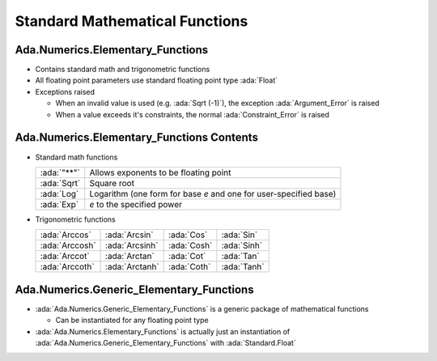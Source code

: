 =================================
Standard Mathematical Functions
=================================

-----------------------------------
Ada.Numerics.Elementary_Functions
-----------------------------------

* Contains standard math and trigonometric functions

* All floating point parameters use standard floating point type :ada:`Float`

* Exceptions raised

  * When an invalid value is used (e.g. :ada:`Sqrt (-1)`), the exception :ada:`Argument_Error` is raised
  * When a value exceeds it's constraints, the normal :ada:`Constraint_Error` is raised

--------------------------------------------
Ada.Numerics.Elementary_Functions Contents
--------------------------------------------

* Standard math functions

  .. list-table::

    * - :ada:`"**"`

      - Allows exponents to be floating point

    * - :ada:`Sqrt`

      - Square root

    * - :ada:`Log`

      - Logarithm (one form for base *e* and one for user-specified base)

    * - :ada:`Exp`

      - *e* to the specified power

* Trigonometric functions

  .. list-table::

    * - :ada:`Arccos`

      - :ada:`Arcsin`

      - :ada:`Cos`

      - :ada:`Sin`

    * - :ada:`Arccosh`

      - :ada:`Arcsinh`

      - :ada:`Cosh`

      - :ada:`Sinh`

    * - :ada:`Arccot`

      - :ada:`Arctan`

      - :ada:`Cot`

      - :ada:`Tan`

    * - :ada:`Arccoth`

      - :ada:`Arctanh`

      - :ada:`Coth`

      - :ada:`Tanh`

-------------------------------------------
Ada.Numerics.Generic_Elementary_Functions
-------------------------------------------

* :ada:`Ada.Numerics.Generic_Elementary_Functions` is a generic package of mathematical functions

  * Can be instantiated for any floating point type

* :ada:`Ada.Numerics.Elementary_Functions` is actually just an instantiation of :ada:`Ada.Numerics.Generic_Elementary_Functions` with :ada:`Standard.Float`

